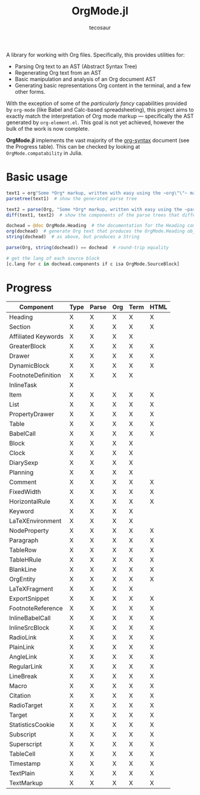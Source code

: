 #+title: OrgMode.jl
#+author: tecosaur

#+html: <img src="org-mode-jl.svg" align="right">

A library for working with Org files. Specifically, this provides utilities for:

+ Parsing Org text to an AST (Abstract Syntax Tree)
+ Regenerating Org text from an AST
+ Basic manipulation and analysis of an Org document AST
+ Generating basic representations Org content in the terminal, and a few other forms.

With the exception of some of the /particularly fancy/ capabilities provided by
=org-mode= (like Babel and Calc-based spreadsheeting), this project aims to
exactly match the interpretation of Org mode markup --- specifically the AST
generated by =org-element.el=. This goal is not yet achieved, however
the bulk of the work is now complete.

*OrgMode.jl* implements the vast majority of the [[https://orgmode.org/worg/dev/org-syntax.html][org-syntax]] document (see the
Progress table). This can be checked by looking at ~OrgMode.compatability~ in
Julia.

* Basic usage

#+begin_src julia
text1 = org"Some *Org* markup, written with easy using the ~org\"\"~ macro."
parsetree(text1)  # show the generated parse tree

text2 = parse(Org, "Some *Org* markup, written with easy using the ~parse~ function.")
diff(text1, text2)  # show the components of the parse trees that differ

dochead = @doc OrgMode.Heading  # the documentation for the Heading component (::Org)
org(dochead)  # generate Org text that produces the OrgMode.Heading object
string(dochead)  # as above, but produces a String

parse(Org, string(dochead)) == dochead  # round-trip equality

# get the lang of each source block
[c.lang for c in dochead.components if c isa OrgMode.SourceBlock]
#+end_src

* Progress

| Component           | Type | Parse | Org | Term | HTML |
|---------------------+------+-------+-----+------+------|
| Heading             | X    | X     | X   | X    | X    |
| Section             | X    | X     | X   | X    | X    |
|---------------------+------+-------+-----+------+------|
| Affiliated Keywords | X    | X     | X   | X    |      |
|---------------------+------+-------+-----+------+------|
| GreaterBlock        | X    | X     | X   | X    | X    |
| Drawer              | X    | X     | X   | X    | X    |
| DynamicBlock        | X    | X     | X   | X    | X    |
| FootnoteDefinition  | X    | X     | X   | X    |      |
| InlineTask          | X    |       |     |      |      |
| Item                | X    | X     | X   | X    | X    |
| List                | X    | X     | X   | X    | X    |
| PropertyDrawer      | X    | X     | X   | X    | X    |
| Table               | X    | X     | X   | X    | X    |
|---------------------+------+-------+-----+------+------|
| BabelCall           | X    | X     | X   | X    | X    |
| Block               | X    | X     | X   | X    |      |
| Clock               | X    | X     | X   | X    |      |
| DiarySexp           | X    | X     | X   | X    |      |
| Planning            | X    | X     | X   | X    |      |
| Comment             | X    | X     | X   | X    | X    |
| FixedWidth          | X    | X     | X   | X    | X    |
| HorizontalRule      | X    | X     | X   | X    | X    |
| Keyword             | X    | X     | X   | X    |      |
| LaTeXEnvironment    | X    | X     | X   | X    |      |
| NodeProperty        | X    | X     | X   | X    | X    |
| Paragraph           | X    | X     | X   | X    | X    |
| TableRow            | X    | X     | X   | X    | X    |
| TableHRule          | X    | X     | X   | X    | X    |
| BlankLine           | X    | X     | X   | X    | X    |
|---------------------+------+-------+-----+------+------|
| OrgEntity           | X    | X     | X   | X    | X    |
| LaTeXFragment       | X    | X     | X   | X    |      |
| ExportSnippet       | X    | X     | X   | X    | X    |
| FootnoteReference   | X    | X     | X   | X    | X    |
| InlineBabelCall     | X    | X     | X   | X    | X    |
| InlineSrcBlock      | X    | X     | X   | X    | X    |
| RadioLink           | X    | X     | X   | X    | X    |
| PlainLink           | X    | X     | X   | X    | X    |
| AngleLink           | X    | X     | X   | X    | X    |
| RegularLink         | X    | X     | X   | X    | X    |
| LineBreak           | X    | X     | X   | X    | X    |
| Macro               | X    | X     | X   | X    | X    |
| Citation            | X    | X     | X   | X    | X    |
| RadioTarget         | X    | X     | X   | X    | X    |
| Target              | X    | X     | X   | X    | X    |
| StatisticsCookie    | X    | X     | X   | X    | X    |
| Subscript           | X    | X     | X   | X    | X    |
| Superscript         | X    | X     | X   | X    | X    |
| TableCell           | X    | X     | X   | X    | X    |
| Timestamp           | X    | X     | X   | X    | X    |
| TextPlain           | X    | X     | X   | X    | X    |
| TextMarkup          | X    | X     | X   | X    | X    |
